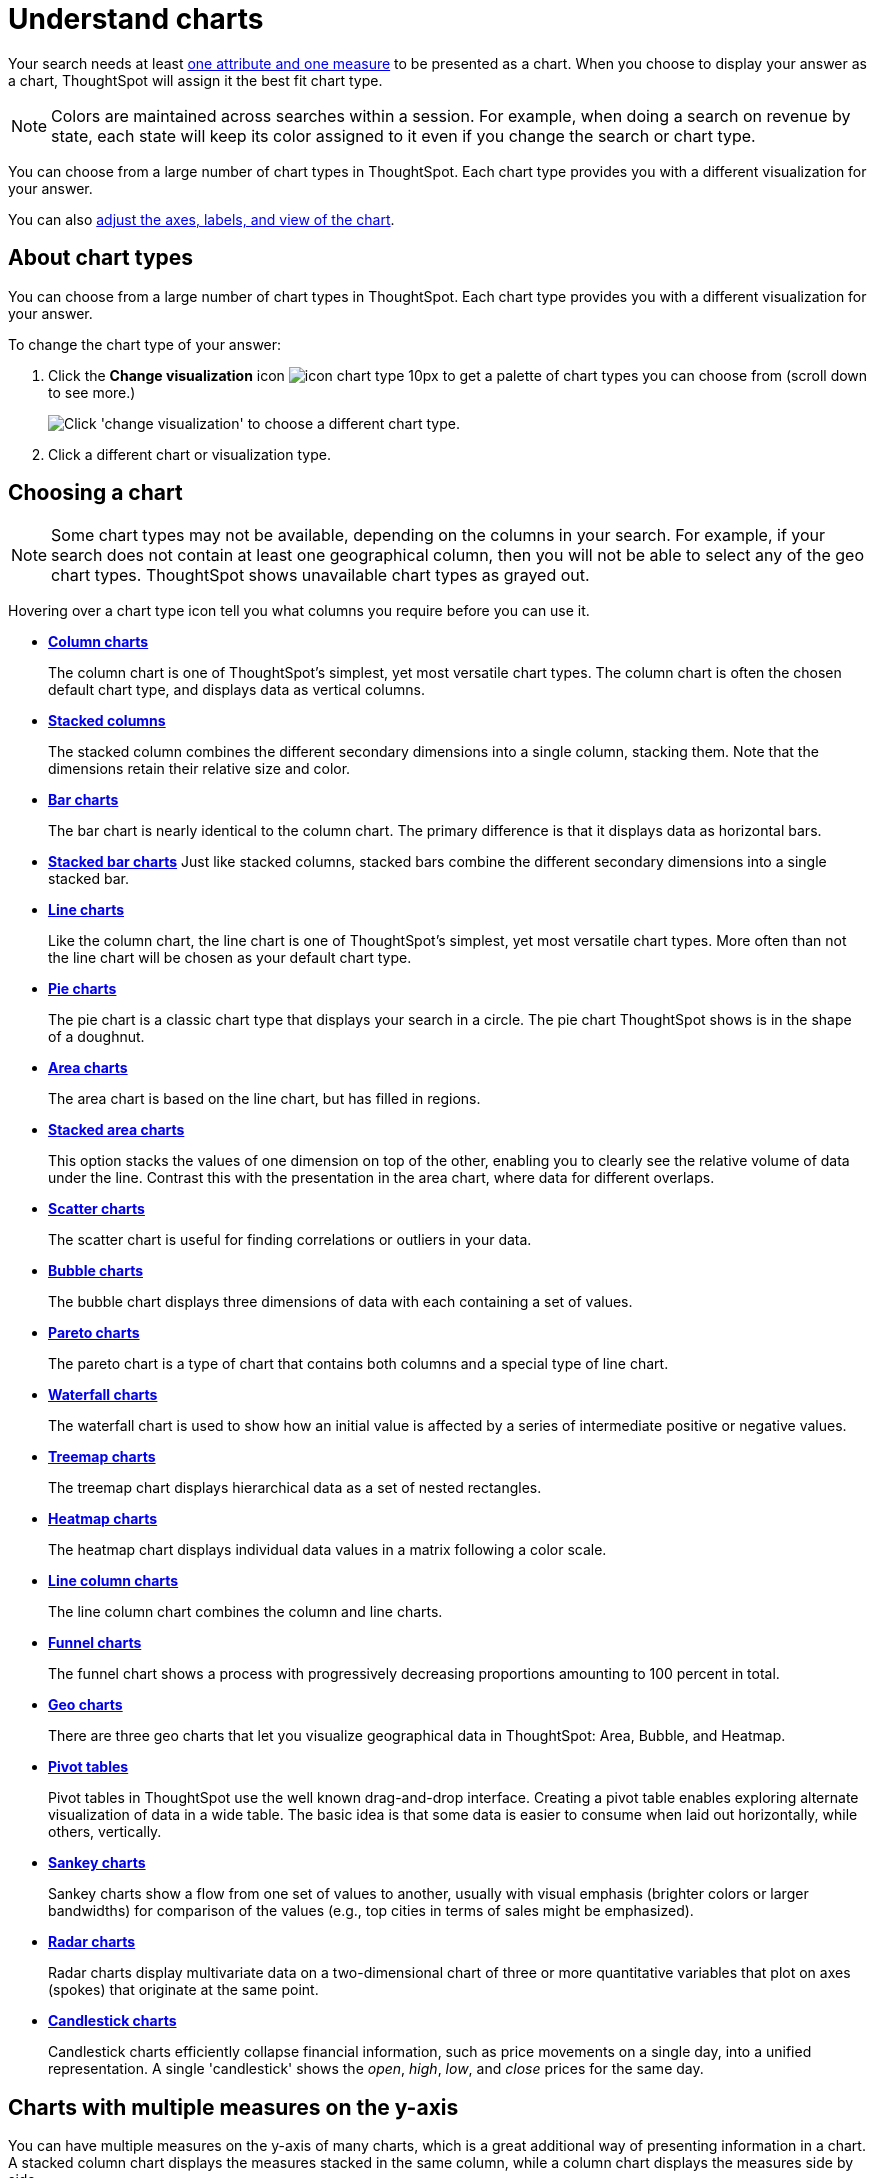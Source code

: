 = Understand charts
:last_updated: 2/25/2020
:permalink: /:collection/:path.html
:sidebar: mydoc_sidebar
:summary: Charts display your search answer in a visual way.

Your search needs at least link:about-attributes-and-measures.adoc[one attribute and one measure] to be presented as a chart.
When you choose to display your answer as a chart, ThoughtSpot will assign it the best fit chart type.

NOTE: Colors are maintained across searches within a session.
For example, when doing a search on revenue by state, each state will keep its color assigned to it even if you change the search or chart type.

You can choose from a large number of chart types in ThoughtSpot.
Each chart type provides you with a different visualization for your answer.

You can also xref:/end-user/search/change-the-chart.adoc[adjust the axes, labels, and view of the chart].

== About chart types

You can choose from a large number of chart types in ThoughtSpot.
Each chart type provides you with a different visualization for your answer.

To change the chart type of your answer:

. Click the *Change visualization* icon image:/images/icon-chart-type-10px.png[] to get a palette of chart types you can choose from (scroll down to see more.)
+
image::/images/chartconfig-choosevisualization.png[Click 'change visualization' to choose a different chart type.]

. Click a different chart or visualization type.

== Choosing a chart

NOTE: Some chart types may not be available, depending on the columns in your search.
For example, if your search does not contain at least one geographical column, then you will not be able to select any of the geo chart types.
ThoughtSpot shows unavailable chart types as grayed out.

Hovering over a chart type icon tell you what columns you require before you can use it.

* *xref:/end-user/search/about-column-charts.adoc[Column charts]*
+
The column chart is one of ThoughtSpot's simplest, yet most versatile chart types.
The column chart is often the chosen default chart type, and displays data as vertical columns.
* *xref:/end-user/search/about-column-charts.adoc#stacked-columns[Stacked columns]*
+
The stacked column combines the different secondary dimensions into a single column, stacking them.
Note that the dimensions retain their relative size and color.
* *xref:/end-user/search/about-bar-charts.adoc[Bar charts]*
+
The bar chart is nearly identical to the column chart.
The primary difference is that it displays data as horizontal bars.
* *xref:/end-user/search/about-bar-charts.adoc#stacked-bar-charts[Stacked bar charts]* Just like stacked columns, stacked bars combine the different secondary dimensions into a single stacked bar.
* *xref:/end-user/search/about-line-charts.adoc[Line charts]*
+
Like the column chart, the line chart is one of ThoughtSpot's simplest, yet most versatile chart types.
More often than not the line chart will be chosen as your default chart type.
* *xref:/end-user/search/pie-charts.adoc[Pie charts]*
+
The pie chart is a classic chart type that displays your search in a circle.
The pie chart ThoughtSpot shows is in the shape of a doughnut.
* *xref:/end-user/search/area-charts.adoc[Area charts]*
+
The area chart is based on the line chart, but has filled in regions.
* *xref:/end-user/search/area-charts.adoc#stacked-area-charts[Stacked area charts]*
+
This option stacks the values of one dimension on top of the other, enabling you to clearly see the relative volume of data under the line.
Contrast this with the presentation in the area chart, where data for different overlaps.
* *xref:/end-user/search/about-scatter-charts.adoc[Scatter charts]*
+
The scatter chart is useful for finding correlations or outliers in your data.
* *xref:/end-user/search/about-bubble-charts.adoc[Bubble charts]*
+
The bubble chart displays three dimensions of data with each containing a set of values.
* *xref:/end-user/search/about-pareto-charts.adoc[Pareto charts]*
+
The pareto chart is a type of chart that contains both columns and a special type of line chart.
* *xref:/end-user/search/about-waterfall-charts.adoc[Waterfall charts]*
+
The waterfall chart is used to show how an initial value is affected by a series of intermediate positive or negative values.
* *xref:/end-user/search/about-treemap-charts.adoc[Treemap charts]*
+
The treemap chart displays hierarchical data as a set of nested rectangles.
* *xref:/end-user/search/about-geo-charts.adoc#heatmap-charts[Heatmap charts]*
+
The heatmap chart displays individual data values in a matrix following a color scale.
* *xref:/end-user/search/line-column-charts.adoc[Line column charts]*
+
The line column chart combines the column and line charts.
* *xref:/end-user/search/about-funnel-charts.adoc[Funnel charts]*
+
The funnel chart shows a process with progressively decreasing proportions amounting to 100 percent in total.
* *xref:/end-user/search/about-geo-charts.adoc[Geo charts]*
+
There are three geo charts that let you visualize geographical data in ThoughtSpot: Area, Bubble, and Heatmap.
* *xref:/complex-search/about-pivoting-a-table.adoc[Pivot tables]*
+
Pivot tables in ThoughtSpot use the well known drag-and-drop interface.
Creating a pivot table enables exploring alternate visualization of data in a wide table.
The basic idea is that some data is easier to consume when laid out horizontally, while others, vertically.
* *xref:/end-user/search/about-sankey-charts.adoc[Sankey charts]*
+
Sankey charts show a flow from one set of values to another, usually with visual emphasis (brighter colors or larger bandwidths) for comparison of the values (e.g., top cities in terms of sales might be emphasized).
* *xref:/end-user/search/about-radar-charts.adoc[Radar charts]*
+
Radar charts display multivariate data on a two-dimensional chart of three or more quantitative variables that plot on axes (spokes) that originate at the same point.
* *xref:/end-user/search/candlestick-charts.adoc[Candlestick charts]*
+
Candlestick charts efficiently collapse financial information, such as price movements on a single day, into a unified representation.
A single 'candlestick' shows the _open_, _high_, _low_, and _close_ prices for the same day.

== Charts with multiple measures on the y-axis

You can have multiple measures on the y-axis of many charts, which is a great additional way of presenting information in a chart.
A stacked column chart displays the measures stacked in the same column, while a column chart displays the measures side by side.

image::/images/chartconfig-multiplemeasures.png[Stacked column chart example: multiple measures on the y axis]

The following charts support multiple measures on the y-axis:

* Column
* Stacked Column
* Bar
* Stacked Bar
* Line
* Area
* Stacked Area
* Waterfall
* Line Column
* Line Stacked Column

To learn more, see xref:/end-user/search/drag-and-drop.adoc[Configure columns for the x and y axes].
